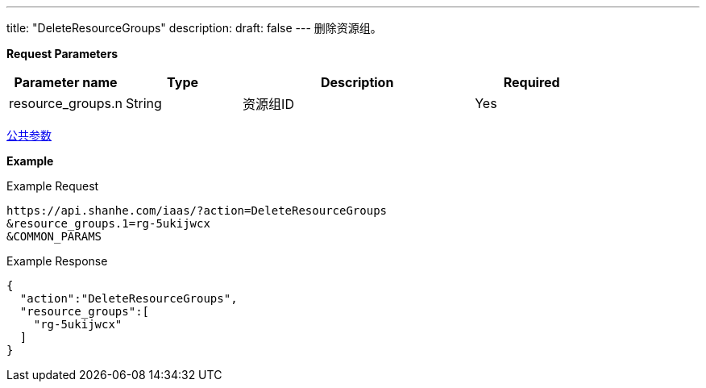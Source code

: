 ---
title: "DeleteResourceGroups"
description: 
draft: false
---
删除资源组。

*Request Parameters*

[option="header",cols="1,1,2,1"]
|===
| Parameter name | Type | Description | Required

| resource_groups.n
| String
| 资源组ID
| Yes
|===

link:../../../parameters/[公共参数]

*Example*

Example Request

----
https://api.shanhe.com/iaas/?action=DeleteResourceGroups
&resource_groups.1=rg-5ukijwcx
&COMMON_PARAMS
----

Example Response

----
{
  "action":"DeleteResourceGroups",
  "resource_groups":[
    "rg-5ukijwcx"
  ]
}
----
